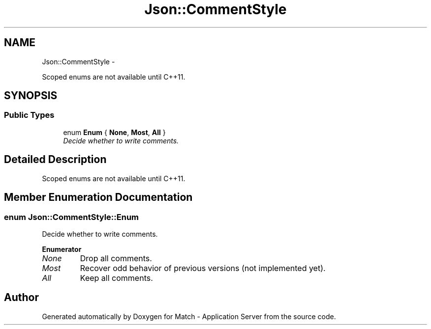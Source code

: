 .TH "Json::CommentStyle" 3 "Fri May 27 2016" "Match - Application Server" \" -*- nroff -*-
.ad l
.nh
.SH NAME
Json::CommentStyle \- 
.PP
Scoped enums are not available until C++11\&.  

.SH SYNOPSIS
.br
.PP
.SS "Public Types"

.in +1c
.ti -1c
.RI "enum \fBEnum\fP { \fBNone\fP, \fBMost\fP, \fBAll\fP }"
.br
.RI "\fIDecide whether to write comments\&. \fP"
.in -1c
.SH "Detailed Description"
.PP 
Scoped enums are not available until C++11\&. 
.SH "Member Enumeration Documentation"
.PP 
.SS "enum \fBJson::CommentStyle::Enum\fP"

.PP
Decide whether to write comments\&. 
.PP
\fBEnumerator\fP
.in +1c
.TP
\fB\fINone \fP\fP
Drop all comments\&. 
.TP
\fB\fIMost \fP\fP
Recover odd behavior of previous versions (not implemented yet)\&. 
.TP
\fB\fIAll \fP\fP
Keep all comments\&. 

.SH "Author"
.PP 
Generated automatically by Doxygen for Match - Application Server from the source code\&.
